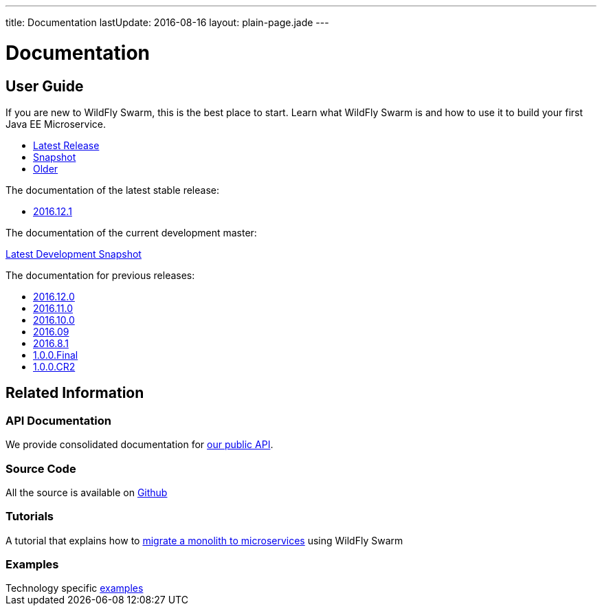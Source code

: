 ---
title: Documentation
lastUpdate: 2016-08-16
layout: plain-page.jade
---

++++
<div class="breadcrumbs">
  <div class="container">
      <h1>Documentation</h1>
  </div>
</div>

<section>
<div class="container">
<div class="row margin-top-20">
  <div class="col-md-12">
++++

== User Guide

If you are new to WildFly Swarm, this is the best place to start. Learn
what WildFly Swarm is and how to use it to build your first Java EE
Microservice.

[pass]
++++
  </div>
</div>

  <div class="row tab-v3 margin-bottom-30">
    <div class="col-sm-4">
    		<ul class="nav nav-pills nav-stacked">
          <li class="active"><a href="#released" data-toggle="tab"><i class="fa fa-tags" aria-hidden="true"></i> Latest Release</a></li>
    			<li><a href="#snapshot" data-toggle="tab"><i class="fa fa-book" aria-hidden="true"></i> Snapshot</a></li>
    			<li><a href="#older" data-toggle="tab"><i class="fa fa-archive" aria-hidden="true"></i> Older</a></li>
    		</ul>
    </div>

    <div class="col-sm-8">
      <div class="tab-content">
    	  <div class="tab-pane fade in active" id="released">
          <p>The documentation of the latest stable release:<p>
          <ul>
            <li><a href="/documentation/2016-12-1">2016.12.1</a></li>
          </ul>
        </div>
        <div class="tab-pane fade in" id="snapshot">
          <p>The documentation of the current development master:<p>
    	    <a href="/documentation/HEAD">Latest Development Snapshot</a>
        </div>
    	  <div class="tab-pane fade in" id="older">
          <p>The documentation for previous releases:<p>
          <ul>
            <li><a href="/documentation/2016-12-0">2016.12.0</a></li>
            <li><a href="/documentation/2016-11-0">2016.11.0</a></li>
            <li><a href="/documentation/2016-10-0">2016.10.0</a></li>
            <li><a href="/documentation/2016-9">2016.09</a></li>
            <li><a href="/documentation/2016-8-1">2016.8.1</a></li>
            <li><a href="/documentation/1-0-0-Final">1.0.0.Final</a></li>
            <li><a href="/documentation/1-0-0-CR2">1.0.0.CR2</a></li>
          <ul>
      </div>
      </div>
    </div>
  </div>

++++

[pass]
++++

<div class="row">

  <div class="col-md-12">
    <h2>Related Information</h2>
</div>
</div>

<div class="row">

  <div class="col-md-3">
    <div class="service">
    <div class="desc">
      <h3>API Documentation</h3>
      We provide consolidated documentation for <a href="http://wildfly-swarm.github.io/wildfly-swarm-javadocs/">our public API</a>.

      </div>
    </div>
  </div>

  <div class="col-md-3">
  <div class="service">
  <div class="desc">
    <h3>Source Code</h3>
    <i class="fa fa-github" aria-hidden="true"></i> All the source is available on <a href="https://github.com/wildfly-swarm/wildfly-swarm">Github</a>
    </div>
  </div>
</div>

  <div class="col-md-3">
    <div class="service">
      <div class="desc">
        <h3>Tutorials</h3>
        A tutorial that explains how to <a href="/tutorial">migrate a monolith to microservices</a> using WildFly Swarm
      </div>
    </div>
  </div>

  <div class="col-md-3">
    <div class="service">
      <div class="desc">
        <h3>Examples</h3>
        Technology specific <a href="https://github.com/wildfly-swarm/wildfly-swarm-examples">examples</a>
      </div>
    </div>
  </div>

</div>
</div>
++++

[pass]
++++
</div>
</div>
</div>
++++
